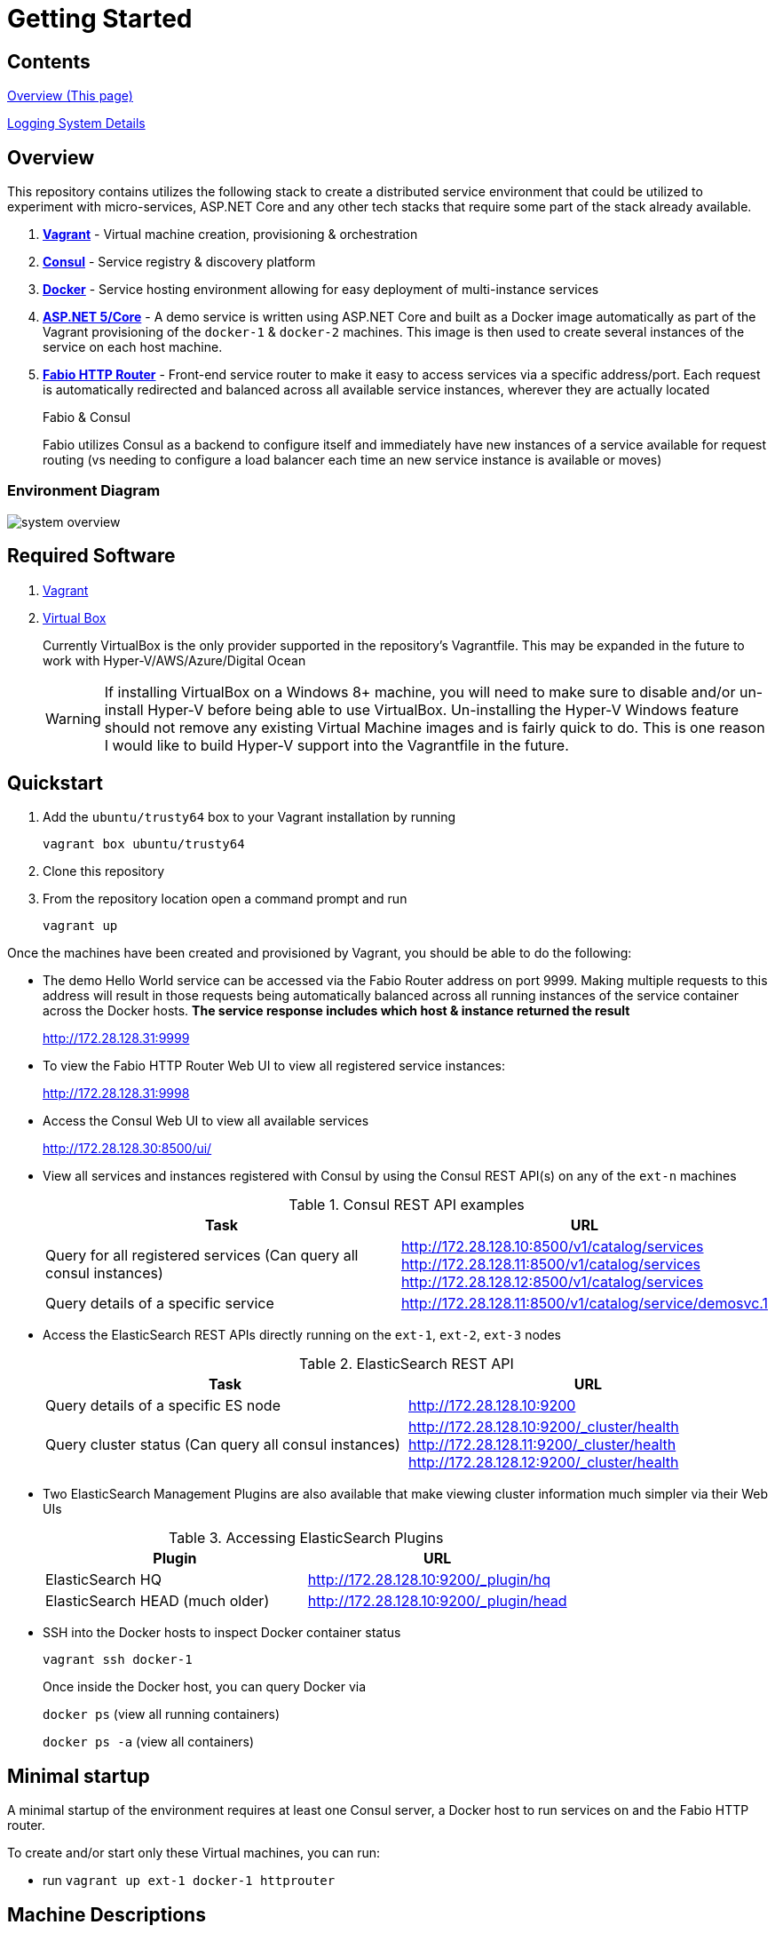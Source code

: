 = Getting Started
:imagesdir: docs/images
ifdef::env-github[]
:note-caption: :information_source:
:tip-caption: :bulb:
:warning-caption: :warning:
:important-caption: :exclamation:
endif::[]

== Contents
link:README.adoc[Overview (This page)]

link:docs/logging.adoc[Logging System Details]

== Overview
This repository contains utilizes the following stack to create a distributed
service environment that could be utilized to experiment with micro-services,
ASP.NET Core and any other tech stacks that require some part of the stack
already available.

1. *https://www.vagrantup.com/[Vagrant]* - Virtual machine creation, provisioning & orchestration
2. *https://www.consul.io/[Consul]* - Service registry & discovery platform
3. *https://www.docker.com/[Docker]* - Service hosting environment allowing for easy deployment of multi-instance
services
4. *https://get.asp.net/[ASP.NET 5/Core]* - A demo service is written using ASP.NET Core and built as a Docker
image automatically as part of the Vagrant provisioning of the `docker-1` & `docker-2`
machines. This image is then used to create several instances of the service on each
host machine.
5. *https://github.com/eBay/fabio[Fabio HTTP Router]* - Front-end service router to make it easy to access services
via a specific address/port. Each request is automatically redirected
and balanced across all available service instances, wherever they are actually located
+
.Fabio & Consul
****
Fabio utilizes Consul as a backend to configure itself and immediately have new instances
of a service available for request routing (vs needing to configure a load balancer each
time an new service instance is available or moves)
****

=== Environment Diagram

image::system_overview.png[]

== Required Software

1. https://www.vagrantup.com/downloads.html[Vagrant]
2. https://www.virtualbox.org/wiki/Downloads[Virtual Box]
+
Currently VirtualBox is the only provider supported in the repository's Vagrantfile.
This may be expanded in the future to work with Hyper-V/AWS/Azure/Digital Ocean
+
WARNING: If installing VirtualBox on a Windows 8+ machine, you will need to make sure
to disable and/or un-install Hyper-V before being able to use VirtualBox. Un-installing
the Hyper-V Windows feature should not remove any existing Virtual Machine images and
is fairly quick to do. This is one reason I would like to build Hyper-V support into
the Vagrantfile in the future.

== Quickstart

1. Add the `ubuntu/trusty64` box to your Vagrant installation by running
+
`vagrant box ubuntu/trusty64`
2. Clone this repository
3. From the repository location open a command prompt and run
+
`vagrant up`

Once the machines have been created and provisioned by Vagrant, you should be able to do
the following:

- The demo Hello World service can be accessed via the Fabio Router address on port 9999.
Making multiple requests to this address will result in those requests being automatically
balanced across all running instances of the service container across the Docker hosts.
*The service response includes which host & instance returned the result*
+
http://172.28.128.31:9999
+
- To view the Fabio HTTP Router Web UI to view all registered service instances:
+
http://172.28.128.31:9998
+
- Access the Consul Web UI to view all available services
+
http://172.28.128.30:8500/ui/
- View all services and instances registered with Consul by using
the Consul REST API(s) on any of the `ext-n` machines
+
.Consul REST API examples
|===
|Task|URL

|Query for all registered services
(Can query all consul instances)
|http://172.28.128.10:8500/v1/catalog/services
http://172.28.128.11:8500/v1/catalog/services
http://172.28.128.12:8500/v1/catalog/services

|Query details of a specific service
|http://172.28.128.11:8500/v1/catalog/service/demosvc.1
|===
+
- Access the ElasticSearch REST APIs directly running on the `ext-1`, `ext-2`, `ext-3` nodes
+
.ElasticSearch REST API
|===
|Task|URL

|Query details of a specific ES node
|http://172.28.128.10:9200

|Query cluster status
(Can query all consul instances)
|http://172.28.128.10:9200/_cluster/health
http://172.28.128.11:9200/_cluster/health
http://172.28.128.12:9200/_cluster/health
|===
+
- Two ElasticSearch Management Plugins are also available that make viewing cluster information
much simpler via their Web UIs
+
.Accessing ElasticSearch Plugins
|===
|Plugin|URL

|ElasticSearch HQ
|http://172.28.128.10:9200/_plugin/hq

|ElasticSearch HEAD (much older)
|http://172.28.128.10:9200/_plugin/head
|===
+
- SSH into the Docker hosts to inspect Docker container status
+
`vagrant ssh docker-1`
+
Once inside the Docker host, you can query Docker via
+
`docker ps` (view all running containers)
+
`docker ps -a` (view all containers)

== Minimal startup

A minimal startup of the environment requires at least one Consul server, a
Docker host to run services on and the Fabio HTTP router.

To create and/or start only these Virtual machines, you can run:

- run `vagrant up ext-1 docker-1 httprouter`

== Machine Descriptions

1. ext-1, ext-2, ext-3
+
These machines host clusters outside of Docker. Currently only the Consul
cluster is hosted on these virtual machines. Doing it this way may not be strictly
necessary but in the future *Docker Swarm* may be introduced which also requires a
service registry to be available and I'm not sure if it can be hosted on the Docker
hosts being placed into a swarm.
+
ElasticSearch master nodes may also be hosted on these machines in the future

2. docker-1, docker-2
+
These machines host Docker and automatically get provisioned with:
+
- *Registrator*
   +
  Used to automatically register any running Docker containers with the Consul cluster
  making them available to be discovered
  - *Consul Client*
    +
  Used to communicate with the main Consul cluster hosted on `ext-1, ext-2 & ext-3`

NOTE: Registrator communicates with Consul via this container instead of the main Consul cluster
  nodes. Because the cluster server nodes are responsible for managing cluster state/health, it is recommended
  to use lighter weight Consul agent in client mode to perform service registration/discover requests
  which are then forwarded to the server nodes.

== Debugging

=== Vagrant & VirtualBox Guest Additions Versioning

The `ubuntu\trusty64` Vagrant boxes do not always have the most current VirtualBox Guest additions installed
on them which causes a warning message to be displayed when originally creating a Vagrant machine (ie: during 'vagrant up').
This message indicates that this condition could also cause the setup of Vagrant's synced folders to fail.

This has occasionally happened to me after upgrades of Docker or Vagrant. While the machines still work, Vagrant breaks out of
provisioning any remaining machines when it can't setup synced folders.

You can address this in a couple of ways:

1. Manually install the correct version of the Guest Additions and update your
local box definition with `vagrant package` See https://gist.github.com/fernandoaleman/5083680[this gist] for more details
+
*Note* This isn't a great solution because you would need to perform this for every box update you want might want to use
2. Install the 'vagrant-vbguest' plugin that ensures the latest Virtual Box Guest Addtions package gets installed
on each Vagrant machine as it's being created. You can do this by running the following command:
+
`vagrant plugin install vagrant-vbguest`
+
You can update this plugin with:
+
`vagrant plugin update vagrant-vbguest`
+
For more information, visit the project repository on https://github.com/dotless-de/vagrant-vbguest/[Github]

=== Windows 10

WARNING: I've run into problems individually updating and running the latest Docker Toolbox, Vagrant and Virtual Box
on the latest Windows 10 Update (Version 1511 - released March 8th, 2016).
Doing so may result in problems with Vagrant or the Docker Toolbox Quickstart Terminal not starting up properly due
to "Network interface issues"
This appears to have something to do with the discussion found here:
http://stackoverflow.com/questions/33725779/failed-to-open-create-the-internal-network-vagrant-on-windows10

I was not able to get all 3 tools to work together until I did the following:

1. Uninstall Docker Toolbox
2. Uninstall Virtual Box
3. Download and install an older version (10.2.2) of Docker Toolbox
+
https://github.com/docker/toolbox/releases/download/v1.10.2/DockerToolbox-1.10.2.exe
+
This version of Docker Toolbox will install the following software/versions
+
.ToolBox 1.10.2 Software
|===
|Package|Version
|Docker
|v1.10.2
|VirtualBox
|v5.0.14
